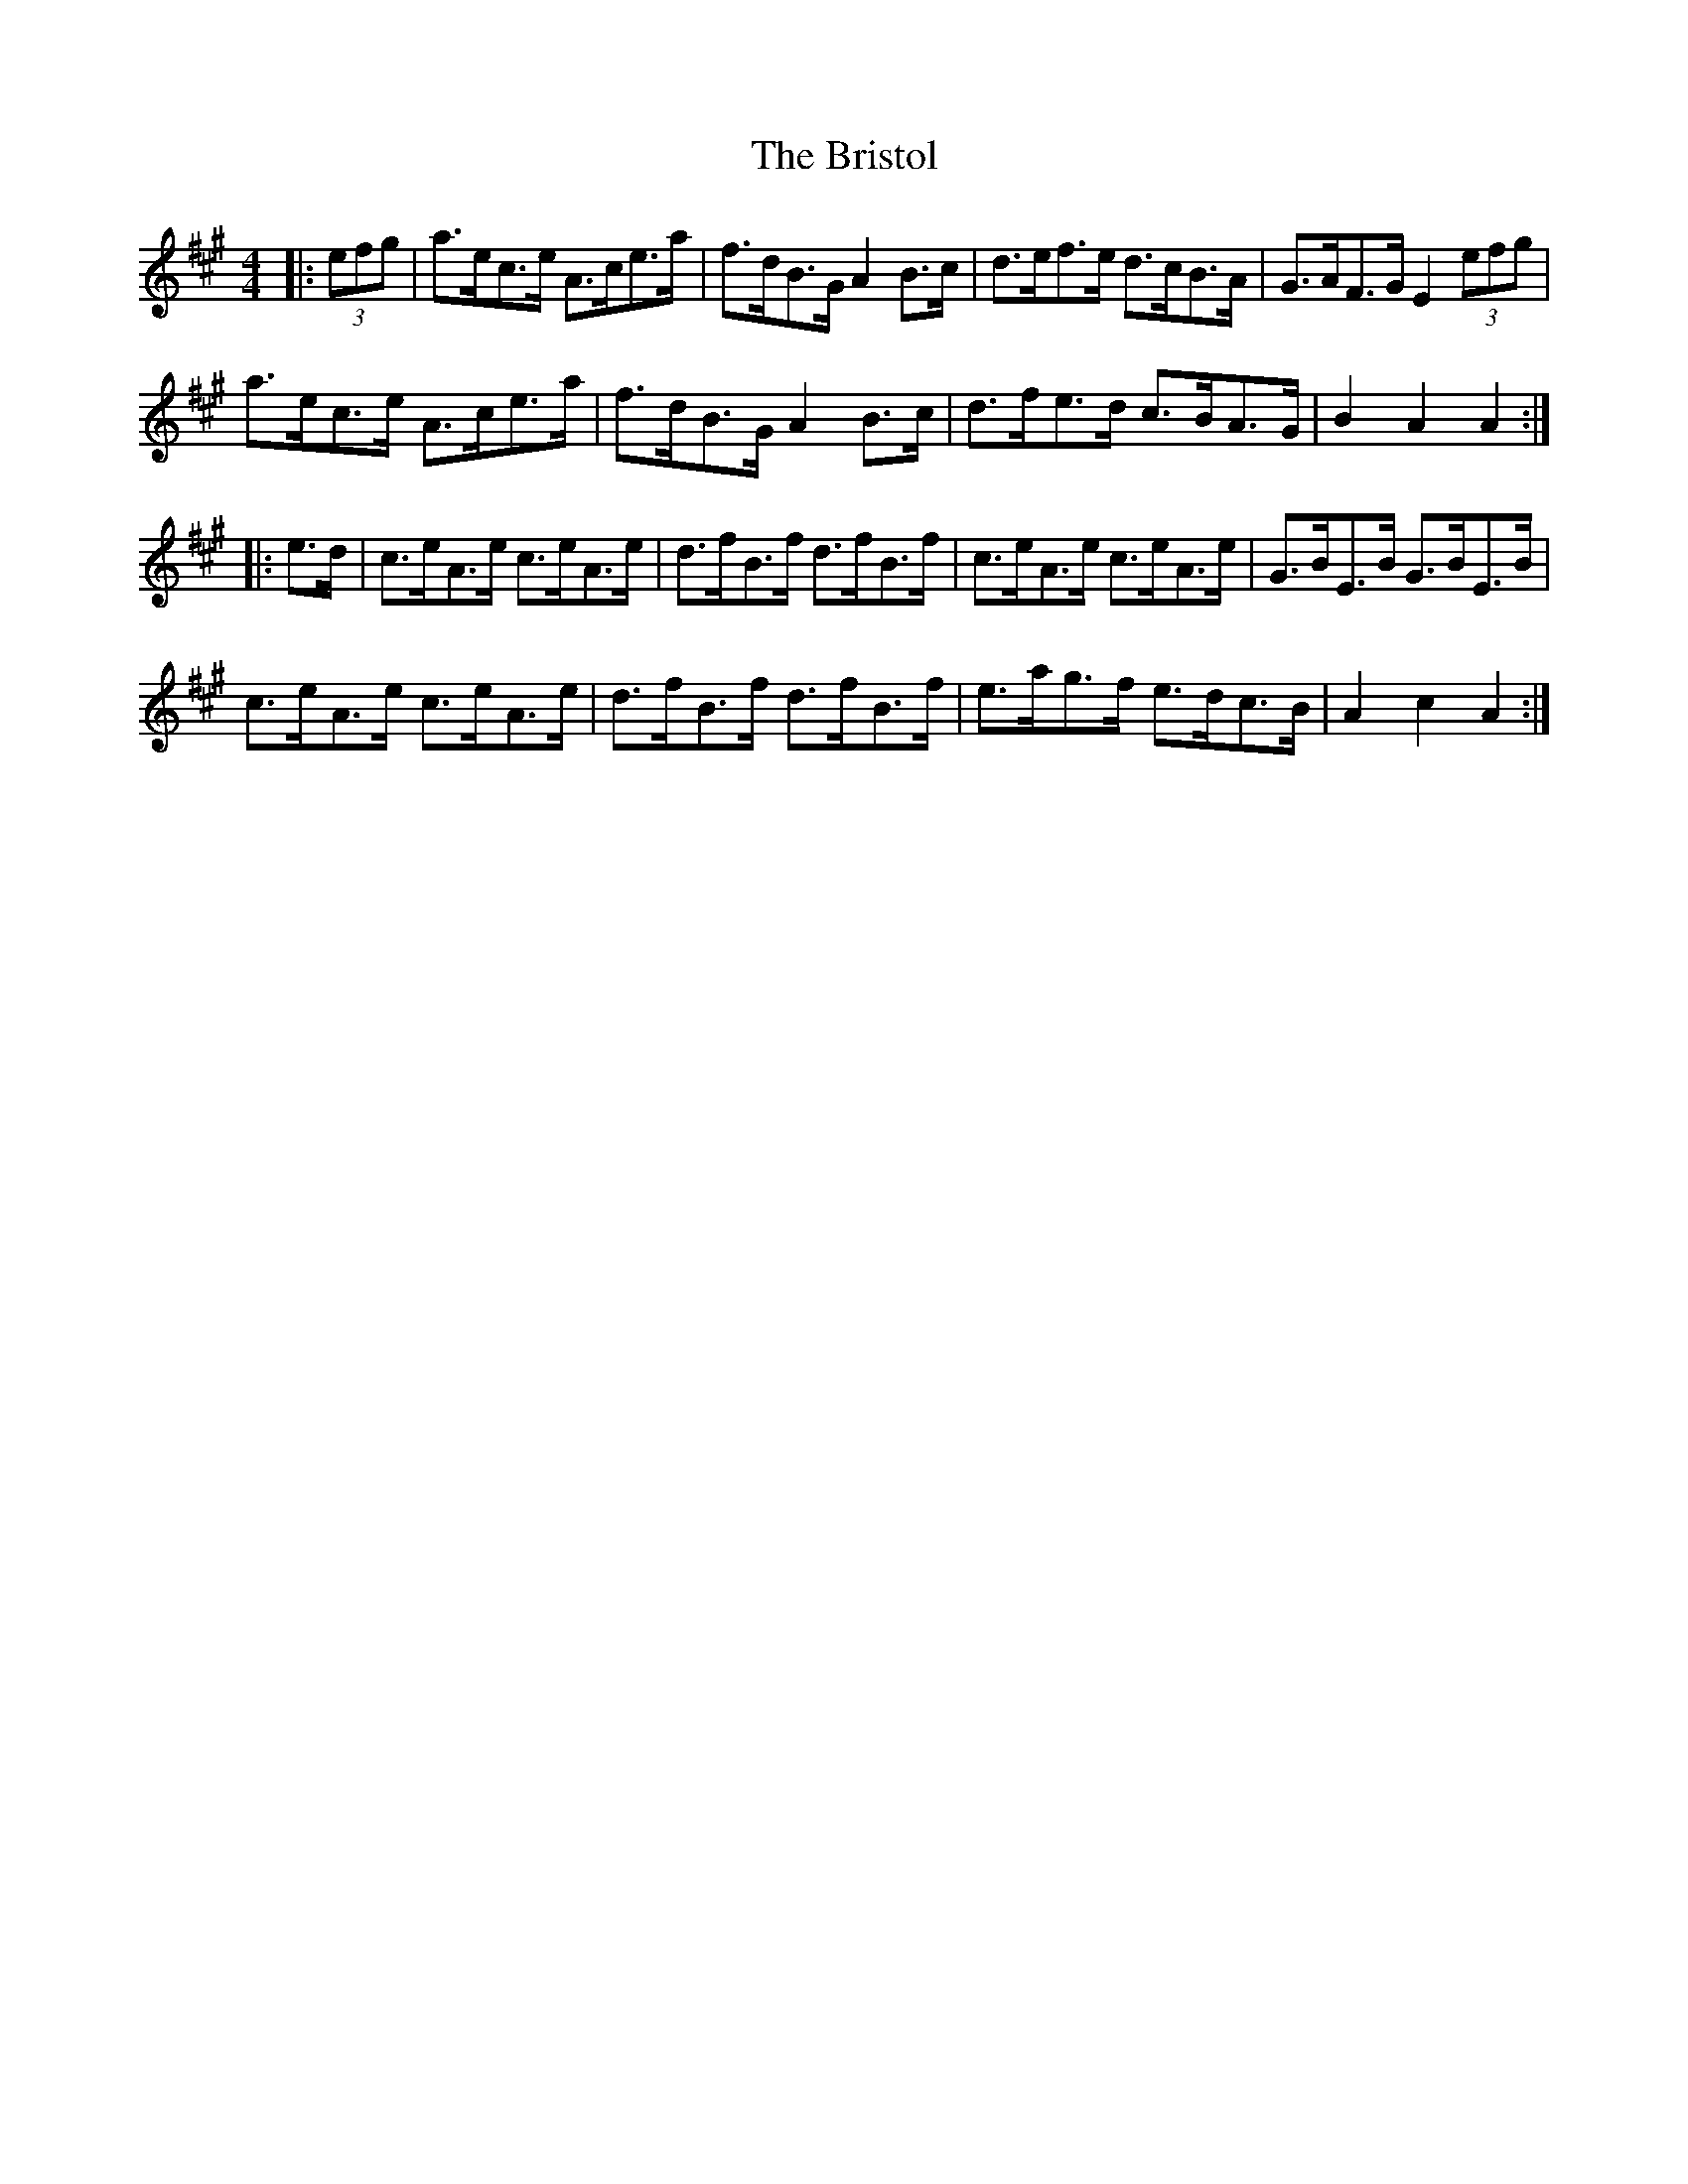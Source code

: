 X: 5190
T: Bristol, The
R: hornpipe
M: 4/4
K: Amajor
|:(3efg|a>ec>e A>ce>a|f>dB>G A2 B>c|d>ef>e d>cB>A|G>AF>G E2 (3efg|
a>ec>e A>ce>a|f>dB>G A2 B>c|d>fe>d c>BA>G|B2 A2 A2:|
|:e>d|c>eA>e c>eA>e|d>fB>f d>fB>f|c>eA>e c>eA>e|G>BE>B G>BE>B|
c>eA>e c>eA>e|d>fB>f d>fB>f|e>ag>f e>dc>B|A2 c2 A2:|

